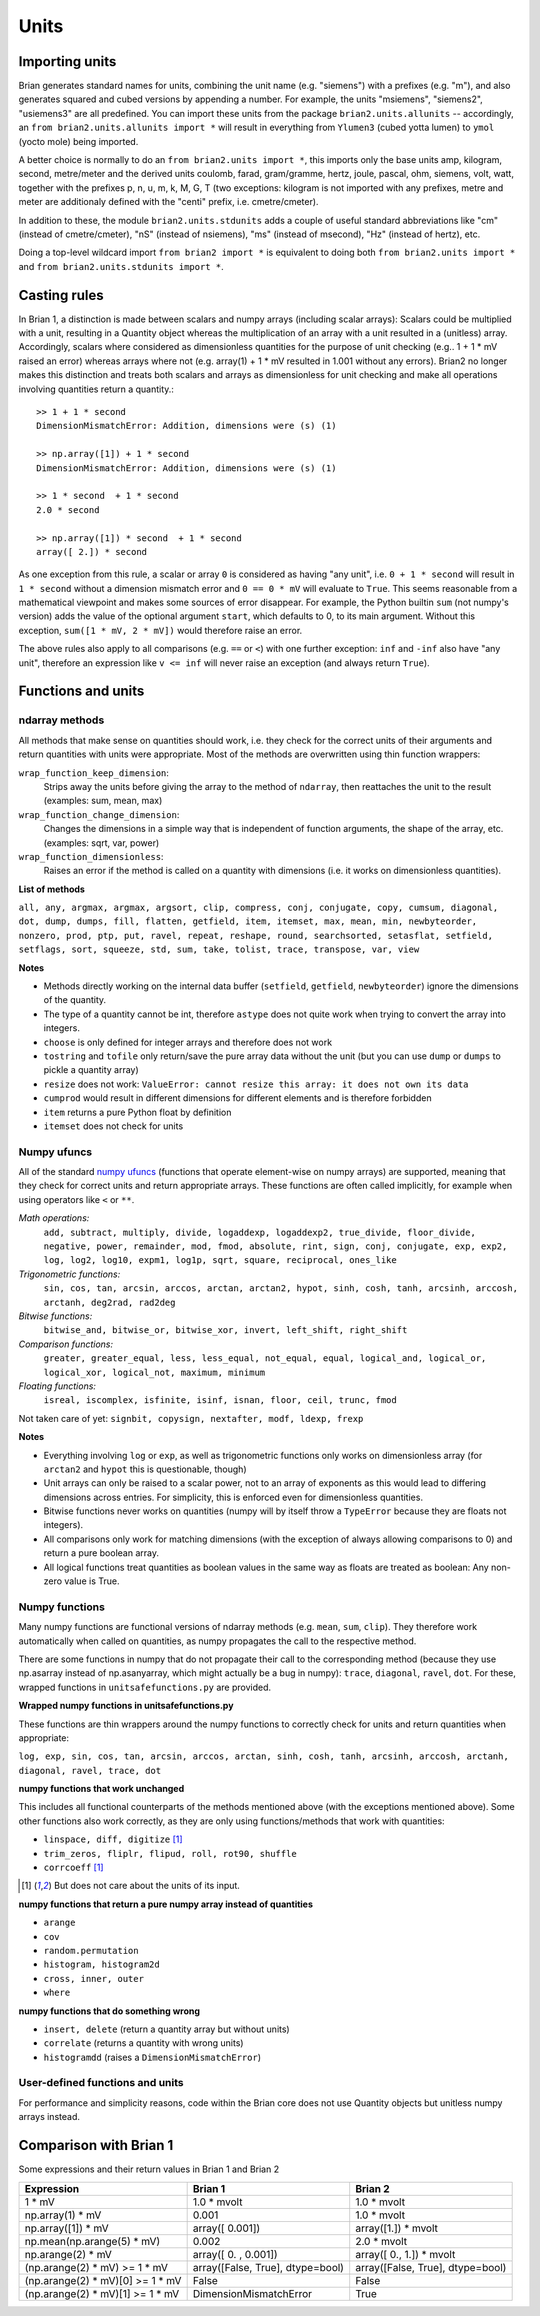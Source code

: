 Units
=====  

Importing units
---------------
Brian generates standard names for units, combining the unit name (e.g.
"siemens") with a prefixes (e.g. "m"), and also generates squared and cubed
versions by appending a number. For example, the units "msiemens", "siemens2",
"usiemens3" are all predefined. You can import these units from the package
``brian2.units.allunits`` -- accordingly, an
``from brian2.units.allunits import *`` will result in everything from
``Ylumen3`` (cubed yotta lumen) to ``ymol`` (yocto mole) being imported.

A better choice is normally to do an ``from brian2.units import *``, this
imports only the base units amp, kilogram, second, metre/meter and the
derived units coulomb, farad, gram/gramme, hertz, joule, pascal, ohm, 
siemens, volt, watt, together with the prefixes p, n, u, m, k, M, G, T (two
exceptions: kilogram is not imported with any prefixes, metre and meter are
additionaly defined with the "centi" prefix, i.e. cmetre/cmeter).

In addition to these, the module ``brian2.units.stdunits`` adds a couple of
useful standard abbreviations like "cm" (instead of cmetre/cmeter), "nS"
(instead of nsiemens), "ms" (instead of msecond), "Hz" (instead of hertz), etc.

Doing a top-level wildcard import ``from brian2 import *`` is equivalent to
doing both ``from brian2.units import *`` and
``from brian2.units.stdunits import *``. 

Casting rules
-------------
In Brian 1, a distinction is made between scalars and numpy arrays (including
scalar arrays): Scalars could be multiplied with a unit, resulting in a Quantity
object whereas the multiplication of an array with a unit resulted in a
(unitless) array. Accordingly, scalars where considered as dimensionless
quantities for the purpose of unit checking (e.g.. 1 + 1 * mV raised an error)
whereas arrays where not (e.g. array(1) + 1 * mV resulted in 1.001 without any
errors). Brian2 no longer makes this distinction and treats both scalars and
arrays as dimensionless for unit checking and make all operations involving
quantities return a quantity.::

	>> 1 + 1 * second	
	DimensionMismatchError: Addition, dimensions were (s) (1)
	
	>> np.array([1]) + 1 * second
	DimensionMismatchError: Addition, dimensions were (s) (1)
	
	>> 1 * second  + 1 * second
	2.0 * second
	
	>> np.array([1]) * second  + 1 * second
	array([ 2.]) * second

As one exception from this rule, a scalar or array ``0`` is considered as having
"any unit", i.e. ``0 + 1 * second`` will result in ``1 * second`` without a
dimension mismatch error and ``0 == 0 * mV`` will evaluate to ``True``. This
seems reasonable from a mathematical viewpoint and makes some sources of error
disappear. For example, the Python builtin ``sum`` (not numpy's version) adds
the value of the optional argument ``start``, which defaults to 0, to its
main argument. Without this exception, ``sum([1 * mV, 2 * mV])`` would therefore
raise an error.

The above rules also apply to all comparisons (e.g. ``==`` or ``<``) with one
further exception: ``inf`` and ``-inf`` also have "any unit", therefore an
expression like ``v <= inf`` will never raise an exception (and always return
``True``).

Functions and units
-------------------

ndarray methods
~~~~~~~~~~~~~~~
All methods that make sense on quantities should work, i.e. they check for the
correct units of their arguments and return quantities with units were
appropriate. Most of the methods are overwritten using thin function wrappers:

``wrap_function_keep_dimension``:
	Strips away the units before giving the array to the method of ``ndarray``,
	then reattaches the unit to the result (examples: sum, mean, max)

``wrap_function_change_dimension``:
	Changes the dimensions in a simple way that is independent of function
	arguments, the shape of the array, etc. (examples: sqrt, var, power)

``wrap_function_dimensionless``:
	Raises an error if the method is called on a quantity with dimensions (i.e.
	it works on dimensionless quantities). 

**List of methods**

``all, any, argmax, argmax, argsort, clip, compress, conj, conjugate, copy,
cumsum, diagonal, dot, dump, dumps, fill, flatten, getfield, item, itemset, max,
mean, min, newbyteorder, nonzero, prod, ptp, put, ravel, repeat, reshape, round,
searchsorted, setasflat, setfield, setflags, sort, squeeze, std, sum, take,
tolist, trace, transpose, var, view``

**Notes**

* Methods directly working on the internal data buffer (``setfield``,
  ``getfield``, ``newbyteorder``) ignore the dimensions of the quantity.
* The type of a quantity cannot be int, therefore ``astype`` does not quite
  work when trying to convert the array into integers.
* ``choose`` is only defined for integer arrays and therefore does not work
* ``tostring`` and ``tofile`` only return/save the pure array data without the
  unit (but you can use ``dump`` or ``dumps`` to pickle a quantity array)
* ``resize`` does not work: ``ValueError: cannot resize this array: it does not
  own its data``
* ``cumprod`` would result in different dimensions for different elements and is
  therefore forbidden
* ``item`` returns a pure Python float by definition
* ``itemset`` does not check for units

Numpy ufuncs
~~~~~~~~~~~~

All of the standard `numpy ufuncs`_ (functions that operate element-wise on numpy
arrays) are supported, meaning that they check for correct units and return
appropriate arrays. These functions are often called implicitly, for example
when using operators like ``<`` or ``**``.

*Math operations:*
	``add, subtract, multiply, divide, logaddexp, logaddexp2,
	true_divide, floor_divide, negative, power, remainder, mod, fmod, absolute,
	rint, sign, conj, conjugate, exp, exp2, log, log2, log10, expm1, log1p,
	sqrt, square, reciprocal, ones_like``
	
*Trigonometric functions:*
	``sin, cos, tan, arcsin, arccos, arctan, arctan2,
	hypot, sinh, cosh, tanh, arcsinh, arccosh, arctanh, deg2rad, rad2deg``

*Bitwise functions:*
	``bitwise_and, bitwise_or, bitwise_xor, invert, left_shift, right_shift``

*Comparison functions:* 
	``greater, greater_equal, less, less_equal, not_equal,
	equal, logical_and, logical_or, logical_xor, logical_not, maximum, minimum``
	
*Floating functions:*
	``isreal, iscomplex, isfinite, isinf, isnan, floor, ceil, trunc, fmod``

Not taken care of yet: ``signbit, copysign, nextafter, modf, ldexp, frexp``

**Notes**

* Everything involving ``log`` or ``exp``, as well as trigonometric functions
  only works on dimensionless array (for ``arctan2`` and ``hypot`` this is
  questionable, though)
* Unit arrays can only be raised to a scalar power, not to an array of
  exponents as this would lead to differing dimensions across entries. For
  simplicity, this is enforced even for dimensionless quantities.
* Bitwise functions never works on quantities (numpy will by itself throw a 
  ``TypeError`` because they are floats not integers).
* All comparisons only work for matching dimensions (with the exception of
  always allowing comparisons to 0) and return a pure boolean array.
* All logical functions treat quantities as boolean values in the same
  way as floats are treated as boolean: Any non-zero value is True.

.. _numpy ufuncs: http://docs.scipy.org/doc/numpy/reference/ufuncs.html

Numpy functions
~~~~~~~~~~~~~~~
Many numpy functions are functional versions of ndarray methods (e.g. ``mean``,
``sum``, ``clip``). They therefore work automatically when called on quantities,
as numpy propagates the call to the respective method.

There are some functions in numpy that do not propagate their call to the
corresponding method (because they use np.asarray instead of np.asanyarray,
which might actually be a bug in numpy): ``trace``, ``diagonal``, ``ravel``,
``dot``. For these, wrapped functions in ``unitsafefunctions.py`` are provided.

**Wrapped numpy functions in unitsafefunctions.py**

These functions are thin wrappers around the numpy functions to correctly check
for units and return quantities when appropriate:

``log, exp, sin, cos, tan, arcsin, arccos, arctan, sinh, cosh, tanh, arcsinh,
arccosh, arctanh, diagonal, ravel, trace, dot``
         
**numpy functions that work unchanged**

This includes all functional counterparts of the methods mentioned above (with
the exceptions mentioned above). Some other functions also work correctly, as
they are only using functions/methods that work with quantities:

* ``linspace, diff, digitize`` [1]_
* ``trim_zeros, fliplr, flipud, roll, rot90, shuffle``
* ``corrcoeff`` [1]_

.. [1] But does not care about the units of its input.

**numpy functions that return a pure numpy array instead of quantities**

* ``arange``
* ``cov``
* ``random.permutation``
* ``histogram, histogram2d``
* ``cross, inner, outer``
* ``where``

**numpy functions that do something wrong**

* ``insert, delete`` (return a quantity array but without units)
* ``correlate`` (returns a quantity with wrong units)
* ``histogramdd`` (raises a ``DimensionMismatchError``)

User-defined functions and units
~~~~~~~~~~~~~~~~~~~~~~~~~~~~~~~~
For performance and simplicity reasons, code within the Brian core does not use
Quantity objects but unitless numpy arrays instead.

.. todo:: describe how functions should deal with units.

Comparison with Brian 1
-----------------------

Some expressions and their return values in Brian 1 and Brian 2

================================    ================================    =================================
Expression                          Brian 1                             Brian 2
================================    ================================    =================================
1 * mV                              1.0 * mvolt                         1.0 * mvolt
np.array(1) * mV                    0.001                               1.0 * mvolt
np.array([1]) * mV                  array([ 0.001])                     array([1.]) * mvolt
np.mean(np.arange(5) * mV)          0.002                               2.0 * mvolt
np.arange(2) * mV                   array([ 0.   ,  0.001])             array([ 0.,  1.]) * mvolt
(np.arange(2) * mV) >= 1 * mV       array([False, True], dtype=bool)    array([False, True], dtype=bool)
(np.arange(2) * mV)[0] >= 1 * mV    False                               False
(np.arange(2) * mV)[1] >= 1 * mV    DimensionMismatchError              True
================================    ================================    =================================